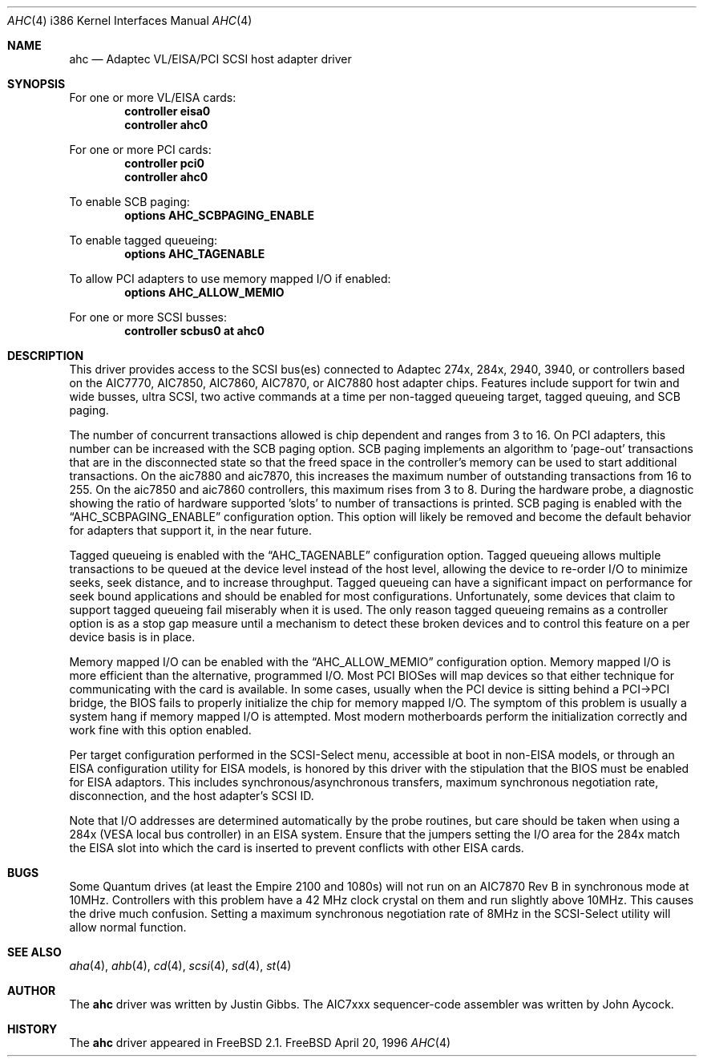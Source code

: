 .\"
.\" Copyright (c) 1995, 1996, 1997
.\" 	Justin T. Gibbs.  All rights reserved.
.\"
.\" Redistribution and use in source and binary forms, with or without
.\" modification, are permitted provided that the following conditions
.\" are met:
.\" 1. Redistributions of source code must retain the above copyright
.\"    notice, this list of conditions and the following disclaimer.
.\" 2. Redistributions in binary form must reproduce the above copyright
.\"    notice, this list of conditions and the following disclaimer in the
.\"    documentation and/or other materials provided with the distribution.
.\" 3. The name of the author may not be used to endorse or promote products
.\"    derived from this software withough specific prior written permission.
.\"
.\" THIS SOFTWARE IS PROVIDED BY THE AUTHOR ``AS IS'' AND ANY EXPRESS OR
.\" IMPLIED WARRANTIES, INCLUDING, BUT NOT LIMITED TO, THE IMPLIED WARRANTIES
.\" OF MERCHANTABILITY AND FITNESS FOR A PARTICULAR PURPOSE ARE DISCLAIMED.
.\" IN NO EVENT SHALL THE AUTHOR BE LIABLE FOR ANY DIRECT, INDIRECT,
.\" INCIDENTAL, SPECIAL, EXEMPLARY, OR CONSEQUENTIAL DAMAGES (INCLUDING, BUT
.\" NOT LIMITED TO, PROCUREMENT OF SUBSTITUTE GOODS OR SERVICES; LOSS OF USE,
.\" DATA, OR PROFITS; OR BUSINESS INTERRUPTION) HOWEVER CAUSED AND ON ANY
.\" THEORY OF LIABILITY, WHETHER IN CONTRACT, STRICT LIABILITY, OR TORT
.\" (INCLUDING NEGLIGENCE OR OTHERWISE) ARISING IN ANY WAY OUT OF THE USE OF
.\" THIS SOFTWARE, EVEN IF ADVISED OF THE POSSIBILITY OF SUCH DAMAGE.
.\"
.\"	$Id: ahc.4,v 1.6.2.4 1998/06/08 06:39:26 jkoshy Exp $
.\"
.Dd April 20, 1996
.Dt AHC 4 i386
.Os FreeBSD
.Sh NAME
.Nm ahc
.Nd Adaptec VL/EISA/PCI SCSI host adapter driver
.Sh SYNOPSIS
For one or more VL/EISA cards:
.Cd controller eisa0
.Cd controller ahc0
.Pp
For one or more PCI cards:
.Cd controller pci0
.Cd controller ahc0
.Pp
To enable SCB paging:
.Cd options AHC_SCBPAGING_ENABLE
.Pp
To enable tagged queueing:
.Cd options AHC_TAGENABLE
.Pp
To allow PCI adapters to use memory mapped I/O if enabled:
.Cd options AHC_ALLOW_MEMIO
.Pp
For one or more SCSI busses:
.Cd controller scbus0 at ahc0
.Sh DESCRIPTION
This driver provides access to the
.Tn SCSI
bus(es) connected to Adaptec 
274x, 284x, 2940, 3940, or controllers based on the
.Tn AIC7770,
.Tn AIC7850,
.Tn AIC7860,
.Tn AIC7870,
or
.Tn AIC7880
host adapter chips.
Features include support for twin and wide busses,
ultra
.Tn SCSI,
two active commands at a time per non-tagged queueing target,
tagged queuing,
and SCB paging.
.Pp
The number of concurrent transactions allowed is chip dependent
and ranges from 3 to 16.
On PCI adapters,
this number can be increased with the SCB paging option.
SCB paging implements an algorithm to 'page-out' transactions
that are in the disconnected state so that the freed space in
the controller's memory can be used to start additional transactions.
On the aic7880 and aic7870,
this increases the maximum number of outstanding transactions from 16 to 255.
On the aic7850 and aic7860 controllers, this maximum rises from 3 to 8.
During the hardware probe,
a diagnostic showing the ratio of hardware supported 'slots' to number
of transactions is printed.
SCB paging is enabled with the
.Dq Dv AHC_SCBPAGING_ENABLE
configuration option.
This option will likely be removed and become the default behavior for
adapters that support it,
in the near future.
.Pp
Tagged queueing is enabled with the
.Dq Dv AHC_TAGENABLE
configuration option.
Tagged queueing allows multiple transactions to be queued at the device
level instead of the host level,
allowing the device to re-order I/O to minimize seeks,
seek distance, 
and to increase throughput.
Tagged queueing can have a significant impact on performance for seek
bound applications and should be enabled for most configurations.
Unfortunately, some devices that claim to support tagged queueing fail
miserably when it is used.
The only reason tagged queueing remains as a controller option is as a
stop gap measure until a mechanism to detect these broken devices and to
control this feature on a per device basis is in place.
.Pp
Memory mapped I/O can be enabled with the
.Dq Dv AHC_ALLOW_MEMIO
configuration option.
Memory mapped I/O is more efficient than the alternative, programmed I/O.
Most PCI BIOSes will map devices so that either technique for communicating
with the card is available.
In some cases,
usually when the PCI device is sitting behind a PCI->PCI bridge,
the BIOS fails to properly initialize the chip for memory mapped I/O.
The symptom of this problem is usually a system hang if memory mapped I/O
is attempted.
Most modern motherboards perform the initialization correctly and work fine
with this option enabled.
.Pp
Per target configuration performed in the 
.Tn SCSI-Select
menu, accessible at boot
in 
.No non- Ns Tn EISA
models,
or through an 
.Tn EISA
configuration utility for 
.Tn EISA
models,
is honored by this driver with the stipulation that the 
.Tn BIOS
must be enabled for 
.Tn EISA
adaptors.  This includes synchronous/asynchronous transfers,
maximum synchronous negotiation rate,
disconnection,
and the host adapter's SCSI ID.
.Pp
Note that I/O addresses are determined automatically by the probe routines,
but care should be taken when using a 284x
.Pq Tn VESA No local bus controller
in an
.Tn EISA 
system.  Ensure that the jumpers setting the I/O area for the 284x match the 
.Tn EISA
slot into which the card is inserted to prevent conflicts with other
.Tn EISA
cards.
.Sh BUGS
Some Quantum drives (at least the Empire 2100 and 1080s) will not run on an
.Tn AIC7870
Rev B in synchronous mode at 10MHz.  Controllers with this problem have a
42 MHz clock crystal on them and run slightly above 10MHz.  This causes the
drive much confusion.  Setting a maximum synchronous negotiation rate of 8MHz
in the 
.Tn SCSI-Select
utility
will allow normal function.
.Sh SEE ALSO
.Xr aha 4 ,
.Xr ahb 4 ,
.Xr cd 4 ,
.Xr scsi 4 ,
.Xr sd 4 ,
.Xr st 4
.Sh AUTHOR
The
.Nm
driver was written by Justin Gibbs.  The
.Tn AIC7xxx
sequencer-code assembler was
written by John Aycock.
.Sh HISTORY
The
.Nm
driver appeared in
.Fx 2.1 .
